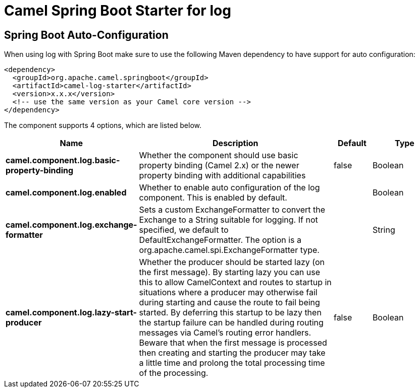 :page-partial:
:doctitle: Camel Spring Boot Starter for log

== Spring Boot Auto-Configuration

When using log with Spring Boot make sure to use the following Maven dependency to have support for auto configuration:

[source,xml]
----
<dependency>
  <groupId>org.apache.camel.springboot</groupId>
  <artifactId>camel-log-starter</artifactId>
  <version>x.x.x</version>
  <!-- use the same version as your Camel core version -->
</dependency>
----


The component supports 4 options, which are listed below.



[width="100%",cols="2,5,^1,2",options="header"]
|===
| Name | Description | Default | Type
| *camel.component.log.basic-property-binding* | Whether the component should use basic property binding (Camel 2.x) or the newer property binding with additional capabilities | false | Boolean
| *camel.component.log.enabled* | Whether to enable auto configuration of the log component. This is enabled by default. |  | Boolean
| *camel.component.log.exchange-formatter* | Sets a custom ExchangeFormatter to convert the Exchange to a String suitable for logging. If not specified, we default to DefaultExchangeFormatter. The option is a org.apache.camel.spi.ExchangeFormatter type. |  | String
| *camel.component.log.lazy-start-producer* | Whether the producer should be started lazy (on the first message). By starting lazy you can use this to allow CamelContext and routes to startup in situations where a producer may otherwise fail during starting and cause the route to fail being started. By deferring this startup to be lazy then the startup failure can be handled during routing messages via Camel's routing error handlers. Beware that when the first message is processed then creating and starting the producer may take a little time and prolong the total processing time of the processing. | false | Boolean
|===

